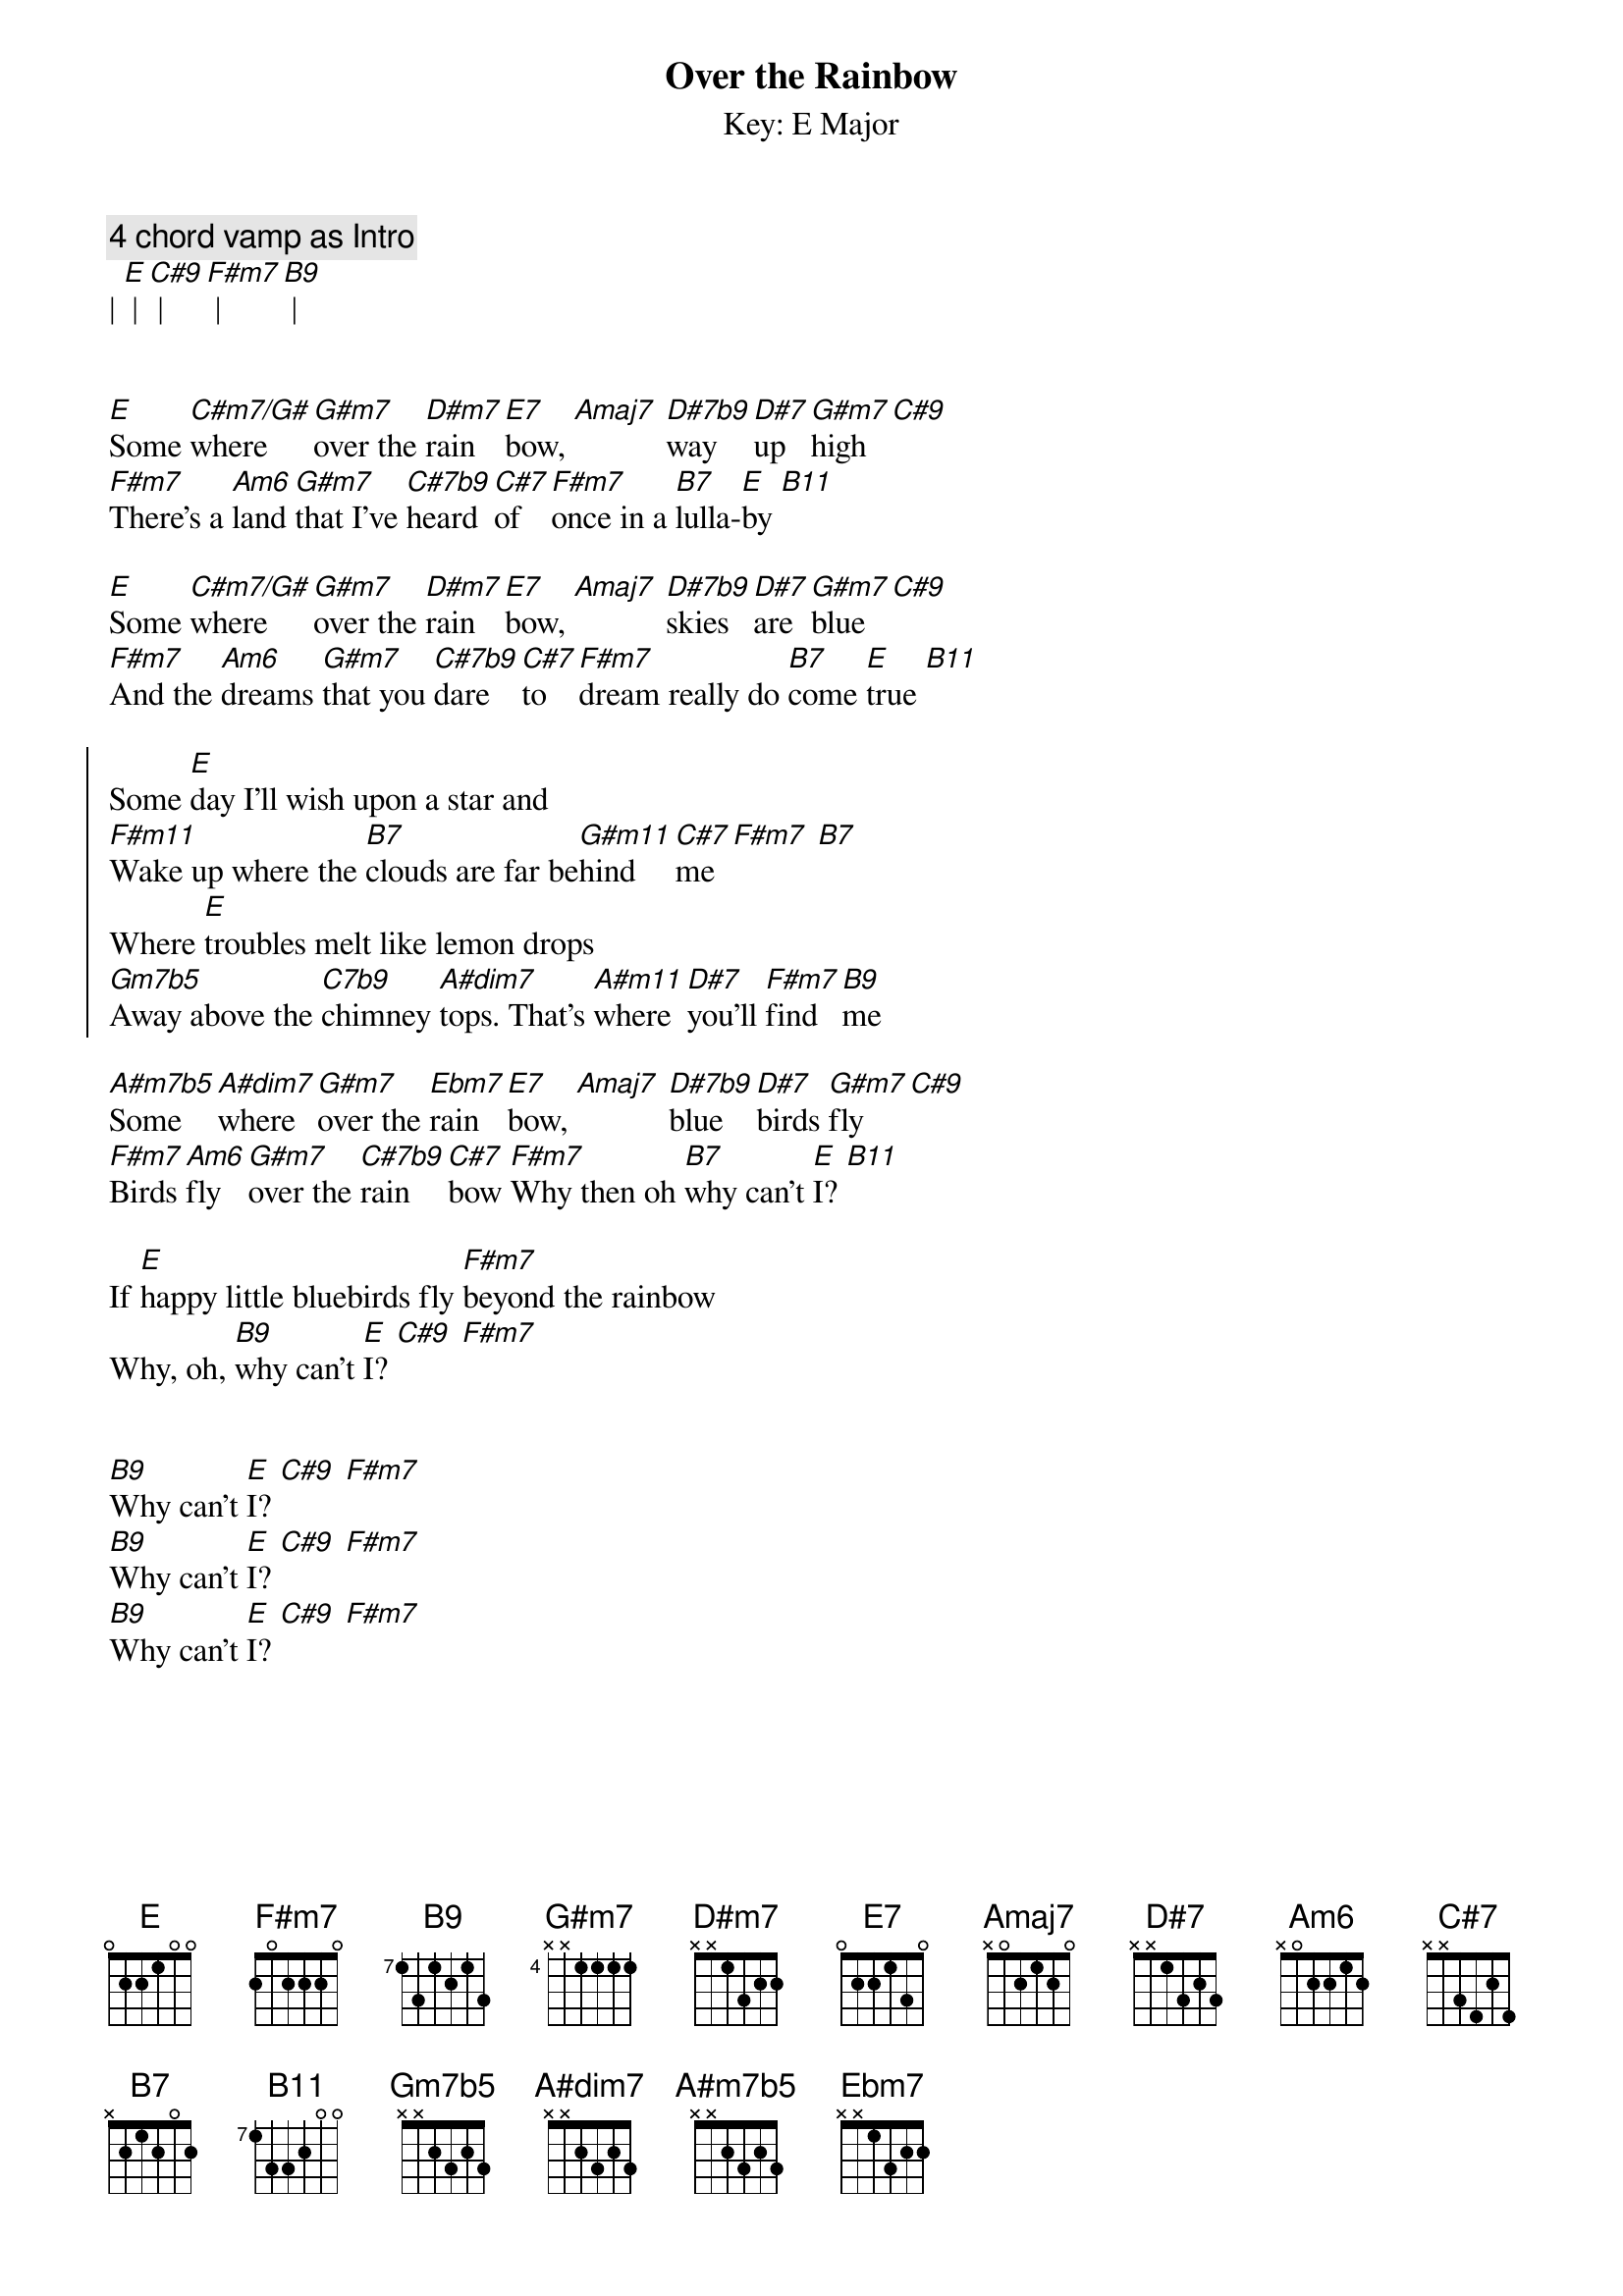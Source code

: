 {title: Over the Rainbow}
{subtitle: Key: E Major}
{artist: Eric Clapton}
{key: E}

{c: 4 chord vamp as Intro}
| [E] | [C#9] | [F#m7] | [B9] |


{sov}
[E]Some [C#m7/G#]where [G#m7]over the [D#m7]rain[E7]bow, [Amaj7] [D#7b9]way [D#7]up [G#m7]high [C#9]
[F#m7]There's a [Am6]land [G#m7]that I've [C#7b9]heard [C#7]of [F#m7]once in a [B7]lulla-[E]by [B11]
{eov}

{sov}
[E]Some [C#m7/G#]where [G#m7]over the [D#m7]rain[E7]bow, [Amaj7] [D#7b9]skies [D#7]are [G#m7]blue [C#9]
[F#m7]And the [Am6]dreams [G#m7]that you [C#7b9]dare [C#7]to [F#m7]dream really do [B7]come [E]true [B11]
{eov}

{soc}
Some [E]day I'll wish upon a star and 
[F#m11]Wake up where the [B7]clouds are far be[G#m11]hind  [C#7]me [F#m7] [B7]
Where [E]troubles melt like lemon drops
[Gm7b5]Away above the [C7b9]chimney [A#dim7]tops. That's [A#m11]where [D#7]you'll [F#m7]find  [B9]me
{eoc}

{sov}
[A#m7b5]Some [A#dim7]where [G#m7]over the [Ebm7]rain[E7]bow, [Amaj7] [D#7b9]blue [D#7]birds [G#m7]fly [C#9]
[F#m7]Birds [Am6]fly [G#m7]over the [C#7b9]rain[C#7]bow [F#m7]Why then oh [B7]why can't [E]I? [B11]
{eov}

{sov}
If [E]happy little bluebirds fly [F#m7]beyond the rainbow
Why, oh, [B9]why can't [E]I? [C#9] [F#m7]
{eov}


{sov}
[B9]Why can't [E]I? [C#9] [F#m7]
[B9]Why can't [E]I? [C#9] [F#m7]
[B9]Why can't [E]I? [C#9] [F#m7]
{eov}

